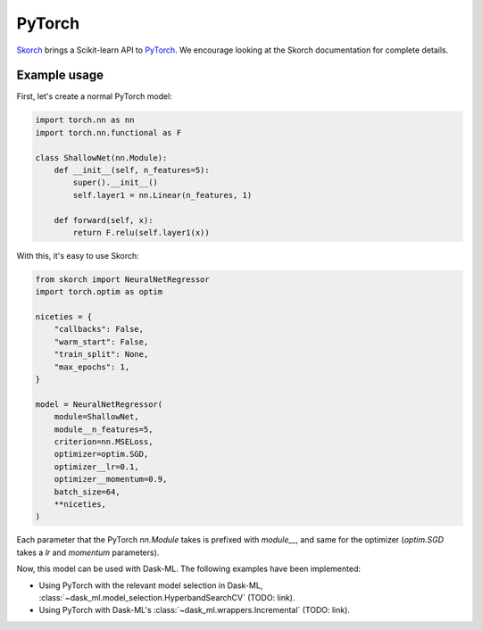 PyTorch
=======

Skorch_ brings a Scikit-learn API to PyTorch_. We encourage looking at the
Skorch documentation for complete details.

Example usage
-------------

First, let's create a normal PyTorch model:

.. code-block:: python


   import torch.nn as nn
   import torch.nn.functional as F

   class ShallowNet(nn.Module):
       def __init__(self, n_features=5):
           super().__init__()
           self.layer1 = nn.Linear(n_features, 1)

       def forward(self, x):
           return F.relu(self.layer1(x))

With this, it's easy to use Skorch:

.. code-block:: python

   from skorch import NeuralNetRegressor
   import torch.optim as optim

   niceties = {
       "callbacks": False,
       "warm_start": False,
       "train_split": None,
       "max_epochs": 1,
   }

   model = NeuralNetRegressor(
       module=ShallowNet,
       module__n_features=5,
       criterion=nn.MSELoss,
       optimizer=optim.SGD,
       optimizer__lr=0.1,
       optimizer__momentum=0.9,
       batch_size=64,
       **niceties,
   )

Each parameter that the PyTorch `nn.Module` takes is prefixed with `module__`,
and same for the optimizer (`optim.SGD` takes a `lr` and `momentum`
parameters).

Now, this model can be used with Dask-ML. The following examples have been
implemented:

* Using PyTorch with the relevant model selection in Dask-ML,
  :class:`~dask_ml.model_selection.HyperbandSearchCV` (TODO: link).
* Using PyTorch with Dask-ML's :class:`~dask_ml.wrappers.Incremental` (TODO:
  link).

.. _Skorch: https://skorch.readthedocs.io/en/stable/
.. _PyTorch: https://pytorch.org
